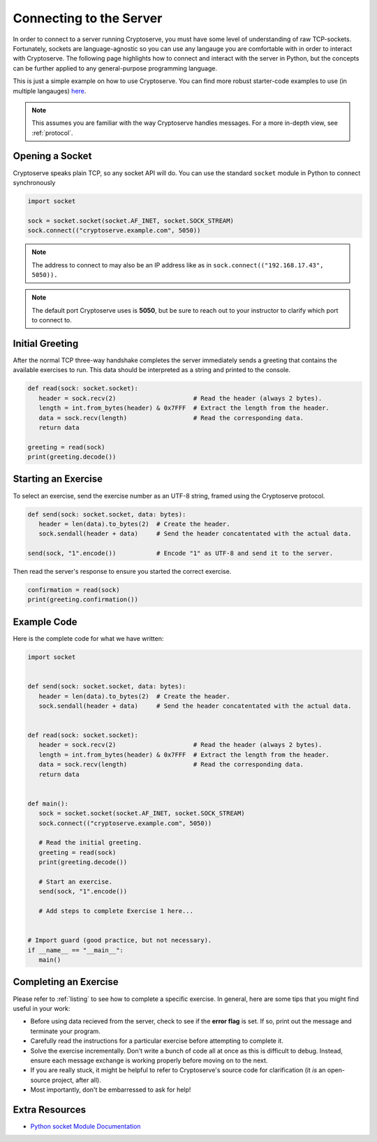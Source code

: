 .. _connecting:

Connecting to the Server
========================

In order to connect to a server running Cryptoserve, you must have some level of understanding of raw TCP-sockets.
Fortunately, sockets are language-agnostic so you can use any langauge you are comfortable with in order to interact
with Cryptoserve. The following page highlights how to connect and interact with the server in Python, but the
concepts can be further applied to any general-purpose programming language.

This is just a simple example on how to use Cryptoserve. You can find more robust starter-code examples to use (in multiple langauges) `here <https://github.com/PeanutButterRat/cryptoserve/tree/main/clients>`_.

.. note:: This assumes you are familiar with the way Cryptoserve handles messages. For a more in-depth view, see :ref:`protocol`.


Opening a Socket
----------------

Cryptoserve speaks plain TCP, so any socket API will do. You can use the standard ``socket`` module in Python to connect synchronously

.. code-block:: python

   import socket

   sock = socket.socket(socket.AF_INET, socket.SOCK_STREAM)
   sock.connect(("cryptoserve.example.com", 5050))

.. note:: The address to connect to may also be an IP address like as in ``sock.connect(("192.168.17.43", 5050)).``

.. note:: The default port Cryptoserve uses is **5050**, but be sure to reach out to your instructor to clarify which port to connect to.


Initial Greeting
----------------

After the normal TCP three-way handshake completes the server immediately sends a greeting that contains the available
exercises to run. This data should be interpreted as a string and printed to the console.


.. code-block:: python

   def read(sock: socket.socket):
      header = sock.recv(2)                     # Read the header (always 2 bytes).
      length = int.from_bytes(header) & 0x7FFF  # Extract the length from the header.
      data = sock.recv(length)                  # Read the corresponding data.
      return data
   
   greeting = read(sock)
   print(greeting.decode())


Starting an Exercise
--------------------

To select an exercise, send the exercise number as an UTF-8 string, framed using the Cryptoserve protocol.

.. code-block:: python

   def send(sock: socket.socket, data: bytes):
      header = len(data).to_bytes(2)  # Create the header.
      sock.sendall(header + data)     # Send the header concatentated with the actual data.

   send(sock, "1".encode())           # Encode "1" as UTF-8 and send it to the server.

Then read the server's response to ensure you started the correct exercise.

.. code-block:: python

   confirmation = read(sock)
   print(greeting.confirmation())


Example Code
------------

Here is the complete code for what we have written:


.. code-block:: python

   import socket


   def send(sock: socket.socket, data: bytes):
      header = len(data).to_bytes(2)  # Create the header.
      sock.sendall(header + data)     # Send the header concatentated with the actual data.


   def read(sock: socket.socket):
      header = sock.recv(2)                     # Read the header (always 2 bytes).
      length = int.from_bytes(header) & 0x7FFF  # Extract the length from the header.
      data = sock.recv(length)                  # Read the corresponding data.
      return data


   def main():
      sock = socket.socket(socket.AF_INET, socket.SOCK_STREAM)
      sock.connect(("cryptoserve.example.com", 5050))

      # Read the initial greeting.
      greeting = read(sock)
      print(greeting.decode())

      # Start an exercise.
      send(sock, "1".encode())

      # Add steps to complete Exercise 1 here...


   # Import guard (good practice, but not necessary).
   if __name__ == "__main__":
      main()


Completing an Exercise
----------------------

Please refer to :ref:`listing` to see how to complete a specific exercise. In general,
here are some tips that you might find useful in your work:

- Before using data recieved from the server, check to see if the **error flag** is set. If so, print out the message and terminate your program.
- Carefully read the instructions for a particular exercise before attempting to complete it.
- Solve the exercise incrementally. Don't write a bunch of code all at once as this is difficult to debug. Instead, ensure each message exchange is working properly before moving on to the next.
- If you are really stuck, it might be helpful to refer to Cryptoserve's source code for clarification (it *is* an open-source project, after all).
- Most importantly, don't be embarressed to ask for help!

Extra Resources
---------------

- `Python socket Module Documentation <https://docs.python.org/3/library/socket.html>`_
